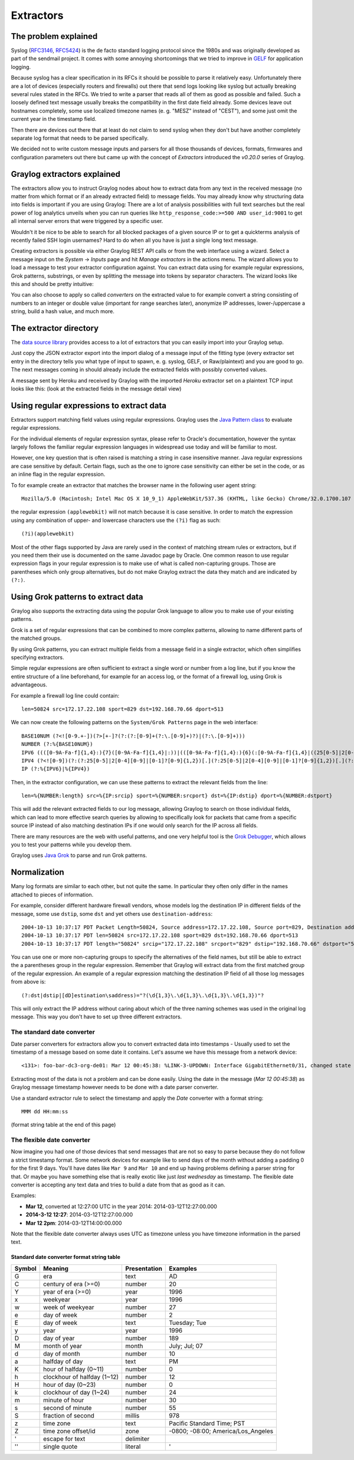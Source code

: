 **********
Extractors
**********

The problem explained
*********************

Syslog (`RFC3146 <http://tools.ietf.org/html/rfc3146>`_, `RFC5424 <http://tools.ietf.org/html/rfc5424>`_) is the de facto
standard logging protocol since the 1980s and was originally developed as part of the sendmail project. It comes with some
annoying shortcomings that we tried to improve in `GELF <http://www.graylog.org/gelf>`_ for application logging.

Because syslog has a clear specification in its RFCs it should be possible to parse it relatively easy. Unfortunately
there are a lot of devices (especially routers and firewalls) out there that send logs looking like syslog but actually
breaking several rules stated in the RFCs. We tried to write a parser that reads all of them as good as possible and
failed. Such a loosely defined text message usually breaks the compatibility in the first date field already. Some
devices leave out hostnames completely, some use localized timezone names (e. g. "MESZ" instead of "CEST"),
and some just omit the current year in the timestamp field.

Then there are devices out there that at least do not claim to send syslog when they don't but have another completely
separate log format that needs to be parsed specifically.

We decided not to write custom message inputs and parsers for all those thousands of devices, formats, firmwares and
configuration parameters out there but came up with the concept of *Extractors* introduced the *v0.20.0* series of Graylog.

Graylog extractors explained
****************************

The extractors allow you to instruct Graylog nodes about how to extract data from any text in the received
message (no matter from which format or if an already extracted field) to message fields. You may already know why
structuring data into fields is important if you are using Graylog: There are a lot of analysis possibilities with
full text searches but the real power of log analytics unveils when you can run queries like
``http_response_code:>=500 AND user_id:9001`` to get all internal server errors that were triggered by a specific user.

Wouldn't it be nice to be able to search for all blocked packages of a given source IP or to get a quickterms analysis
of recently failed SSH login usernames? Hard to do when all you have is just a single long text message.

Creating extractors is possible via either Graylog REST API calls or from the web interface using a wizard. Select
a message input on the *System* -> *Inputs* page and hit *Manage extractors* in the actions menu. The wizard allows
you to load a message to test your extractor configuration against. You can extract data using for example regular
expressions, Grok patterns, substrings, or even by splitting the message into tokens by separator characters.
The wizard looks like this and should be pretty intuitive:

.. image:: /images/extractors_1.png

You can also choose to apply so called *converters* on the extracted value to for example convert a string consisting
of numbers to an integer or double value (important for range searches later), anonymize IP addresses, lower-/uppercase a
string, build a hash value, and much more.

The extractor directory
***********************

The `data source library <https://www.graylog.org/supported-sources>`_ provides access to a lot of extractors that you can easily
import into your Graylog setup.

Just copy the JSON extractor export into the import dialog of a message input of the fitting type (every extractor set entry in
the directory tells you what type of input to spawn, e. g. syslog, GELF, or Raw/plaintext) and you are good to go.
The next messages coming in should already include the extracted fields with possibly converted values.

A message sent by Heroku and received by Graylog with the imported *Heroku* extractor set on a plaintext TCP input
looks like this: (look at the extracted fields in the message detail view)

.. image:: /images/extractors_2.png

Using regular expressions to extract data
*****************************************

Extractors support matching field values using regular expressions.
Graylog uses the `Java Pattern class <http://docs.oracle.com/javase/7/docs/api/java/util/regex/Pattern.html>`_ to
evaluate regular expressions.

For the individual elements of regular expression syntax, please refer to Oracle's documentation, however the syntax
largely follows the familiar regular expression languages in widespread use today and will be familiar to most.

However, one key question that is often raised is matching a string in case insensitive manner. Java regular expressions
are case sensitive by default. Certain flags, such as the one to ignore case sensitivity can either be set in the code,
or as an inline flag in the regular expression.

To for example create an extractor that matches the browser name in the following user agent string::

  Mozilla/5.0 (Macintosh; Intel Mac OS X 10_9_1) AppleWebKit/537.36 (KHTML, like Gecko) Chrome/32.0.1700.107 Safari/537.36

the regular expression ``(applewebkit)`` will not match because it is case sensitive.
In order to match the expression using any combination of upper- and lowercase characters use the ``(?i)`` flag as such::

  (?i)(applewebkit)

Most of the other flags supported by Java are rarely used in the context of matching stream rules or extractors, but if
you need them their use is documented on the same Javadoc page by Oracle. One common reason to use regular expression flags
in your regular expression is to make use of what is called non-capturing groups. Those are parentheses which only group
alternatives, but do not make Graylog extract the data they match and are indicated by ``(?:)``.

Using Grok patterns to extract data
***********************************

Graylog also supports the extracting data using the popular Grok language to allow you to make use of your existing patterns.

Grok is a set of regular expressions that can be combined to more complex patterns, allowing to name different parts of the
matched groups.

By using Grok patterns, you can extract multiple fields from a message field in a single extractor, which often simplifies
specifying extractors.

Simple regular expressions are often sufficient to extract a single word or number from a log line, but if you know the entire
structure of a line beforehand, for example for an access log, or the format of a firewall log, using Grok is advantageous.

For example a firewall log line could contain::

  len=50824 src=172.17.22.108 sport=829 dst=192.168.70.66 dport=513

We can now create the following patterns on the ``System/Grok Patterns`` page in the web interface::

  BASE10NUM (?<![0-9.+-])(?>[+-]?(?:(?:[0-9]+(?:\.[0-9]+)?)|(?:\.[0-9]+)))
  NUMBER (?:%{BASE10NUM})
  IPV6 ((([0-9A-Fa-f]{1,4}:){7}([0-9A-Fa-f]{1,4}|:))|(([0-9A-Fa-f]{1,4}:){6}(:[0-9A-Fa-f]{1,4}|((25[0-5]|2[0-4]\d|1\d\d|[1-9]?\d)(\.(25[0-5]|2[0-4]\d|1\d\d|[1-9]?\d)){3})|:))|(([0-9A-Fa-f]{1,4}:){5}(((:[0-9A-Fa-f]{1,4}){1,2})|:((25[0-5]|2[0-4]\d|1\d\d|[1-9]?\d)(\.(25[0-5]|2[0-4]\d|1\d\d|[1-9]?\d)){3})|:))|(([0-9A-Fa-f]{1,4}:){4}(((:[0-9A-Fa-f]{1,4}){1,3})|((:[0-9A-Fa-f]{1,4})?:((25[0-5]|2[0-4]\d|1\d\d|[1-9]?\d)(\.(25[0-5]|2[0-4]\d|1\d\d|[1-9]?\d)){3}))|:))|(([0-9A-Fa-f]{1,4}:){3}(((:[0-9A-Fa-f]{1,4}){1,4})|((:[0-9A-Fa-f]{1,4}){0,2}:((25[0-5]|2[0-4]\d|1\d\d|[1-9]?\d)(\.(25[0-5]|2[0-4]\d|1\d\d|[1-9]?\d)){3}))|:))|(([0-9A-Fa-f]{1,4}:){2}(((:[0-9A-Fa-f]{1,4}){1,5})|((:[0-9A-Fa-f]{1,4}){0,3}:((25[0-5]|2[0-4]\d|1\d\d|[1-9]?\d)(\.(25[0-5]|2[0-4]\d|1\d\d|[1-9]?\d)){3}))|:))|(([0-9A-Fa-f]{1,4}:){1}(((:[0-9A-Fa-f]{1,4}){1,6})|((:[0-9A-Fa-f]{1,4}){0,4}:((25[0-5]|2[0-4]\d|1\d\d|[1-9]?\d)(\.(25[0-5]|2[0-4]\d|1\d\d|[1-9]?\d)){3}))|:))|(:(((:[0-9A-Fa-f]{1,4}){1,7})|((:[0-9A-Fa-f]{1,4}){0,5}:((25[0-5]|2[0-4]\d|1\d\d|[1-9]?\d)(\.(25[0-5]|2[0-4]\d|1\d\d|[1-9]?\d)){3}))|:)))(%.+)?
  IPV4 (?<![0-9])(?:(?:25[0-5]|2[0-4][0-9]|[0-1]?[0-9]{1,2})[.](?:25[0-5]|2[0-4][0-9]|[0-1]?[0-9]{1,2})[.](?:25[0-5]|2[0-4][0-9]|[0-1]?[0-9]{1,2})[.](?:25[0-5]|2[0-4][0-9]|[0-1]?[0-9]{1,2}))(?![0-9])
  IP (?:%{IPV6}|%{IPV4})

Then, in the extractor configuration, we can use these patterns to extract the relevant fields from the line::

  len=%{NUMBER:length} src=%{IP:srcip} sport=%{NUMBER:srcport} dst=%{IP:dstip} dport=%{NUMBER:dstport}

This will add the relevant extracted fields to our log message, allowing Graylog to search on those individual fields, which
can lead to more effective search queries by allowing to specifically look for packets that came from a specific source IP
instead of also matching destination IPs if one would only search for the IP across all fields.

There are many resources are the web with useful patterns, and one very helpful tool is the `Grok Debugger <http://grokdebug.herokuapp.com/>`_,
which allows you to test your patterns while you develop them.

Graylog uses `Java Grok <http://grok.nflabs.com/>`_ to parse and run Grok patterns.

Normalization
*************

Many log formats are similar to each other, but not quite the same. In particular they often only differ in the names attached
to pieces of information.

For example, consider different hardware firewall vendors, whose models log the destination IP in different fields of the message,
some use ``dstip``, some ``dst`` and yet others use ``destination-address``::

  2004-10-13 10:37:17 PDT Packet Length=50824, Source address=172.17.22.108, Source port=829, Destination address=192.168.70.66, Destination port=513
  2004-10-13 10:37:17 PDT len=50824 src=172.17.22.108 sport=829 dst=192.168.70.66 dport=513
  2004-10-13 10:37:17 PDT length="50824" srcip="172.17.22.108" srcport="829" dstip="192.168.70.66" dstport="513"

You can use one or more non-capturing groups to specify the alternatives of the field names, but still be able to extract the a
parentheses group in the regular expression. Remember that Graylog will extract data from the first matched group of the regular
expression. An example of a regular expression matching the destination IP field of all those log messages from above is::

    (?:dst|dstip|[dD]estination\saddress)="?(\d{1,3}\.\d{1,3}\.\d{1,3}\.\d{1,3})"?

This will only extract the IP address without caring about which of the three naming schemes was used in the original log message.
This way you don't have to set up three different extractors.

The standard date converter
===========================

Date parser converters for extractors allow you to convert extracted data into timestamps - Usually used to set the timestamp of
a message based on some date it contains. Let's assume we have this message from a network device::

  <131>: foo-bar-dc3-org-de01: Mar 12 00:45:38: %LINK-3-UPDOWN: Interface GigabitEthernet0/31, changed state to down

Extracting most of the data is not a problem and can be done easily. Using the date in the message (`Mar 12 00:45:38`) as Graylog
message timestamp however needs to be done with a date parser converter.

Use a standard extractor rule to select the timestamp and apply the *Date* converter with a format string::

    MMM dd HH:mm:ss

(format string table at the end of this page)

.. image:: /images/dateparser_1.png
.. image:: /images/dateparser_2.png

The flexible date converter
===========================

Now imagine you had one of those devices that send messages that are not so easy to parse because they do not follow a strict
timestamp format. Some network devices for example like to send days of the month without adding a padding 0 for the first 9 days.
You'll have dates like ``Mar 9`` and ``Mar 10`` and end up having problems defining a parser string for that. Or maybe you have
something else that is really exotic like just *last wednesday* as timestamp. The flexible date converter is accepting any
text data and tries to build a date from that as good as it can.

Examples:

* **Mar 12**, converted at 12:27:00 UTC in the year 2014: 2014-03-12T12:27:00.000
* **2014-3-12 12:27**: 2014-03-12T12:27:00.000
* **Mar 12 2pm**: 2014-03-12T14:00:00.000

Note that the flexible date converter always uses UTC as timezone unless you have timezone information in the parsed text.

Standard date converter format string table
-------------------------------------------

======  ============================  ============  ===================================
Symbol  Meaning                       Presentation  Examples
======  ============================  ============  ===================================
G       era                           text          AD
C       century of era (>=0)          number        20
Y       year of era (>=0)             year          1996

x       weekyear                      year          1996
w       week of weekyear              number        27
e       day of week                   number        2
E       day of week                   text          Tuesday; Tue

y       year                          year          1996
D       day of year                   number        189
M       month of year                 month         July; Jul; 07
d       day of month                  number        10

a       halfday of day                text          PM
K       hour of halfday (0~11)        number        0
h       clockhour of halfday (1~12)   number        12

H       hour of day (0~23)            number        0
k       clockhour of day (1~24)       number        24
m       minute of hour                number        30
s       second of minute              number        55
S       fraction of second            millis        978

z       time zone                     text          Pacific Standard Time; PST
Z       time zone offset/id           zone          -0800; -08:00; America/Los_Angeles

'       escape for text               delimiter
''      single quote                  literal       '
======  ============================  ============  ===================================
